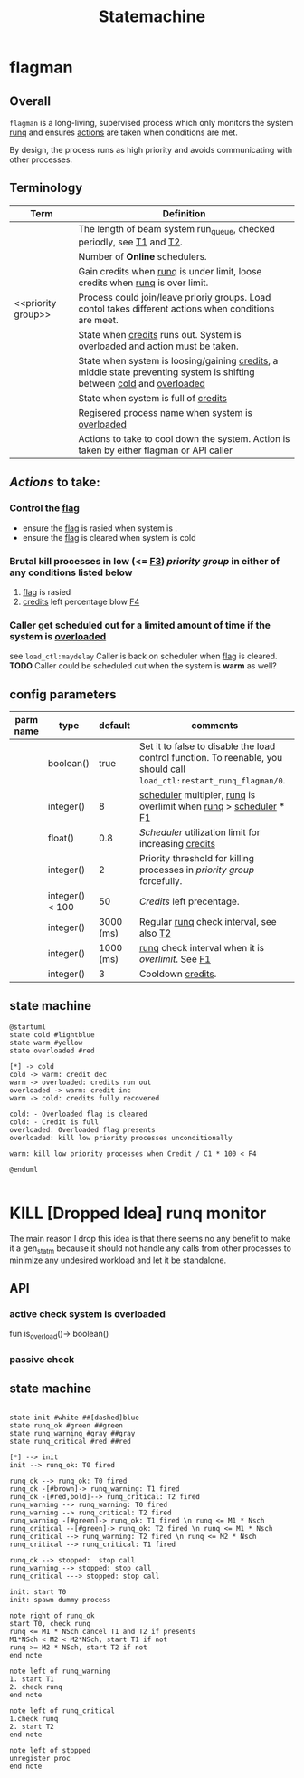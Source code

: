#+TITLE: Statemachine

* flagman
** Overall
=flagman= is a long-living, supervised process which only monitors the system [[runq]] and ensures [[actions]] are taken when conditions are met.

By design, the process runs as high priority and avoids communicating with other processes.

** Terminology
| Term               | Definition                                                                                                             |
|--------------------+------------------------------------------------------------------------------------------------------------------------|
| <<runq>>           | The length of beam system run_queue, checked periodly, see [[T1]] and [[T2]].                                                  |
| <<scheduler>>      | Number of *Online* schedulers.                                                                                         |
| <<credits>>        | Gain credits when [[runq]] is under limit, loose credits when [[runq]] is over limit.                                          |
| <<priority group>> | Process could join/leave prioriy groups. Load contol takes different actions when conditions are meet.                 |
| <<overloaded>>     | State when [[credits]] runs out. System is overloaded and action must be taken.                                            |
| <<warm>>           | State when system is loosing/gaining [[credits]], a middle state preventing system is shifting between [[cold]] and [[overloaded]] |
| <<cold>>           | State when system is full of [[credits]]                                                                                   |
| <<flag>>           | Regisered process name when system is [[overloaded]]                                                                       |
| <<actions>>        | Actions to take to cool down the system. Action is taken by either flagman or API caller                               |


** [[Actions]] to take:

*** Control the [[flag]]
- ensure the [[flag]] is rasied when system is <<overloaded>>.
- ensure the [[flag]] is cleared when system is cold

*** Brutal kill processes in low (<= [[F3]]) [[priority group]] in either of any conditions listed below
1. [[flag]] is rasied
2. [[credits]] left percentage blow [[F4]]

*** Caller get scheduled out for a limited amount of time if the system is [[overloaded]]
see ~load_ctl:maydelay~
Caller is back on scheduler when [[flag]] is cleared.
*TODO* Caller could be scheduled out when the system is *warm* as well?

** config parameters
| parm name | type            |   default | comments                                                                                                              |
|-----------+-----------------+-----------+-----------------------------------------------------------------------------------------------------------------------|
| <<F0>>    | boolean()       |      true | Set it to false to disable the load control function. To reenable, you should call ~load_ctl:restart_runq_flagman/0~. |
| <<F1>>    | integer()       |         8 | [[scheduler]] multipler, [[runq]] is overlimit when [[runq]] > [[scheduler]] * [[F1]]                                                     |
| <<F2>>    | float()         |       0.8 | [[Scheduler]] utilization limit for increasing [[credits]]                                                                    |
| <<F3>>    | integer()       |         2 | Priority threshold for killing processes in [[priority group]] forcefully.                                                |
| <<F4>>    | integer() < 100 |        50 | [[Credits]] left precentage.                                                                                              |
| <<T1>>    | integer()       | 3000 (ms) | Regular [[runq]] check interval, see also [[T2]]                                                                              |
| <<T2>>    | integer()       | 1000 (ms) | [[runq]] check interval when it is [[overlimit]]. See [[F1]]                                                                      |
| <<C1>>    | integer()       |         3 | Cooldown [[credits]].                                                                                                     |

** state machine
#+begin_src plantuml :file flagman_fsm.png
@startuml
state cold #lightblue
state warm #yellow
state overloaded #red

[*] -> cold
cold -> warm: credit dec
warm -> overloaded: credits run out
overloaded -> warm: credit inc
warm -> cold: credits fully recovered

cold: - Overloaded flag is cleared
cold: - Credit is full
overloaded: Overloaded flag presents
overloaded: kill low priority processes unconditionally

warm: kill low priority processes when Credit / C1 * 100 < F4

@enduml

#+end_src

#+RESULTS:
[[file:flagman_fsm.png]]

* KILL [Dropped Idea] runq monitor
The main reason I drop this idea is that there seems no any benefit to make it a gen_statm
because it should not handle any calls from other processes to minimize any undesired workload and let it be standalone.

** API
*** active check system is overloaded
fun is_overload()-> boolean()
*** passive check

** state machine
#+begin_src plantuml :file state_machine.png

state init #white ##[dashed]blue
state runq_ok #green ##green
state runq_warning #gray ##gray
state runq_critical #red ##red

[*] --> init
init --> runq_ok: T0 fired

runq_ok --> runq_ok: T0 fired
runq_ok -[#brown]-> runq_warning: T1 fired
runq_ok -[#red,bold]--> runq_critical: T2 fired
runq_warning --> runq_warning: T0 fired
runq_warning --> runq_critical: T2 fired
runq_warning -[#green]-> runq_ok: T1 fired \n runq <= M1 * Nsch
runq_critical --[#green]-> runq_ok: T2 fired \n runq <= M1 * Nsch
runq_critical --> runq_warning: T2 fired \n runq <= M2 * Nsch
runq_critical --> runq_critical: T1 fired

runq_ok --> stopped:  stop call
runq_warning --> stopped: stop call
runq_critical ---> stopped: stop call

init: start T0
init: spawn dummy process

note right of runq_ok
start T0, check runq
runq <= M1 * NSch cancel T1 and T2 if presents
M1*NSch < M2 < M2*NSch, start T1 if not
runq >= M2 * NSch, start T2 if not
end note

note left of runq_warning
1. start T1
2. check runq
end note

note left of runq_critical
1.check runq
2. start T2
end note

note left of stopped
unregister proc
end note

#+end_src

#+RESULTS:
[[file:state_machine.png]]
